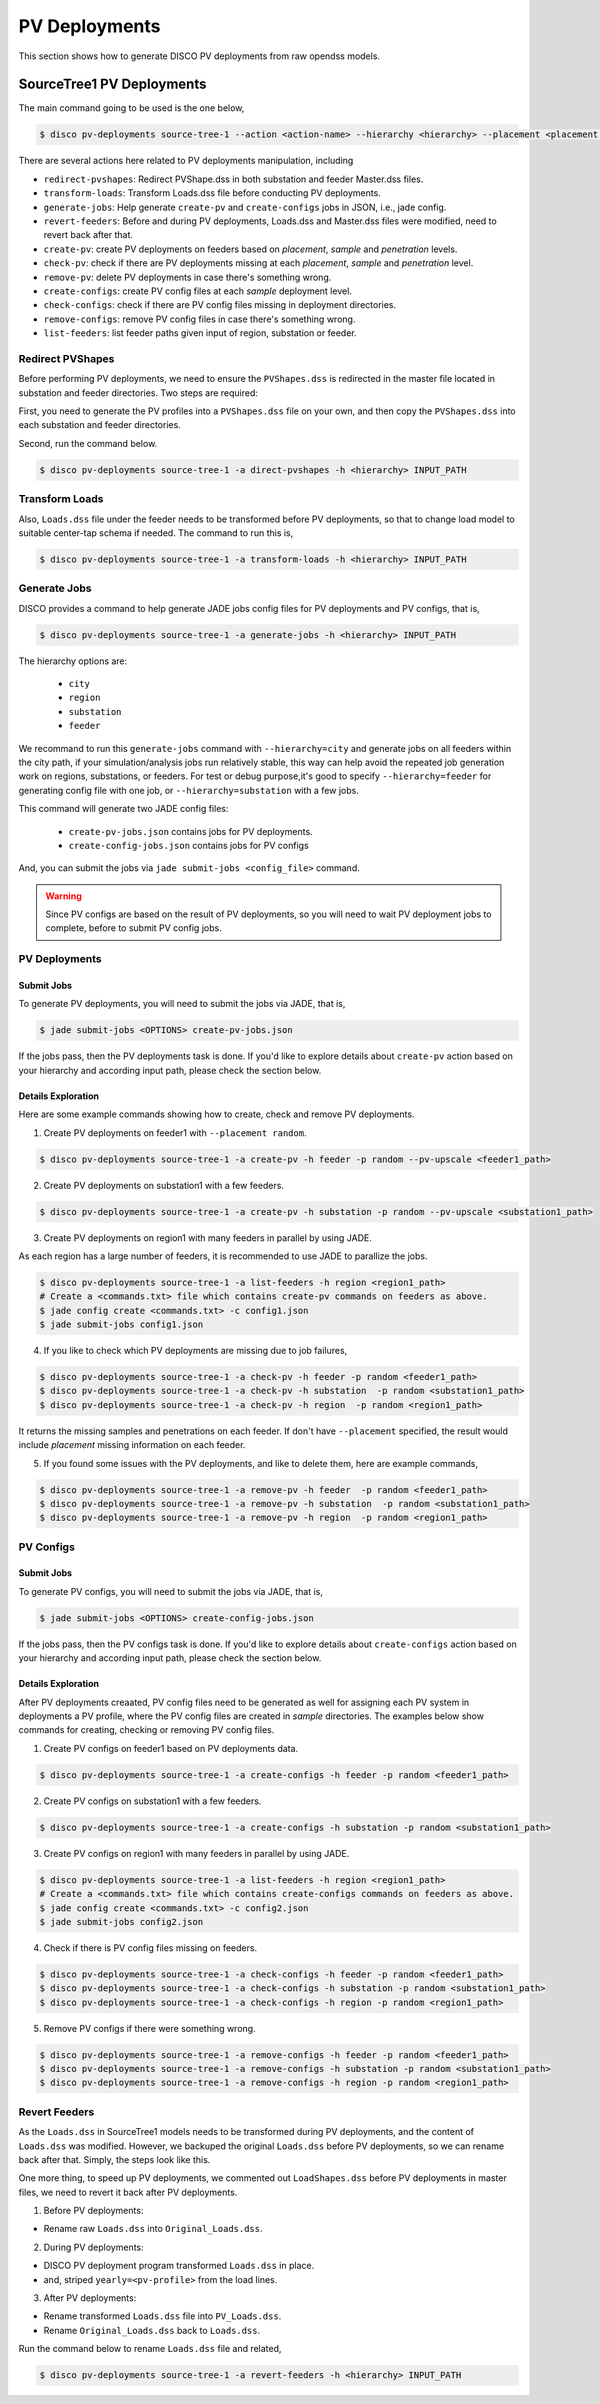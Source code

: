 **************
PV Deployments
**************

This section shows how to generate DISCO PV deployments from raw opendss models.

.. _SourceTree1PVDeployments:

SourceTree1 PV Deployments
==========================

The main command going to be used is the one below,

.. code-block:: bash

    $ disco pv-deployments source-tree-1 --action <action-name> --hierarchy <hierarchy> --placement <placement type> INPUT_PATH

There are several actions here related to PV deployments manipulation, including

* ``redirect-pvshapes``: Redirect PVShape.dss in both substation and feeder Master.dss files.
* ``transform-loads``: Transform Loads.dss file before conducting PV deployments.
* ``generate-jobs``: Help generate ``create-pv`` and ``create-configs`` jobs in JSON, i.e., jade config.
* ``revert-feeders``: Before and during PV deployments, Loads.dss and Master.dss files were modified, need to revert back after that.
* ``create-pv``: create PV deployments on feeders based on `placement`, `sample` and `penetration` levels.
* ``check-pv``: check if there are PV deployments missing at each `placement`, `sample` and `penetration` level.
* ``remove-pv``: delete PV deployments in case there's something wrong.
* ``create-configs``: create PV config files at each `sample` deployment level.
* ``check-configs``: check if there are PV config files missing in deployment directories.
* ``remove-configs``: remove PV config files in case there's something wrong.
* ``list-feeders``: list feeder paths given input of region, substation or feeder.


Redirect PVShapes
-----------------
Before performing PV deployments, we need to ensure the ``PVShapes.dss`` is redirected in the master 
file located in substation and feeder directories. Two steps are required:

First, you need to generate the PV profiles into a ``PVShapes.dss`` file on your own, and then
copy the ``PVShapes.dss`` into each substation and feeder directories.

Second, run the command below.

.. code-block:: bash

    $ disco pv-deployments source-tree-1 -a direct-pvshapes -h <hierarchy> INPUT_PATH


Transform Loads
---------------
Also, ``Loads.dss`` file under the feeder needs to be transformed before PV deployments, so that to
change load model to suitable center-tap schema if needed. The command to run this is,

.. code-block:: bash

    $ disco pv-deployments source-tree-1 -a transform-loads -h <hierarchy> INPUT_PATH


Generate Jobs
-------------
DISCO provides a command to help generate JADE jobs config files for PV deployments and PV configs, that is,

.. code-block:: bash

    $ disco pv-deployments source-tree-1 -a generate-jobs -h <hierarchy> INPUT_PATH

The hierarchy options are:

    * ``city``
    * ``region``
    * ``substation``
    * ``feeder``

We recommand to run this ``generate-jobs`` command with ``--hierarchy=city`` and generate jobs on all
feeders within the city path, if your simulation/analysis jobs run relatively stable, this way can help avoid 
the repeated job generation work on regions, substations, or feeders.
For test or debug purpose,it's good to specify ``--hierarchy=feeder`` for generating config file with one job, 
or ``--hierarchy=substation`` with a few jobs.


This command will generate two JADE config files:

    * ``create-pv-jobs.json`` contains jobs for PV deployments.
    * ``create-config-jobs.json`` contains jobs for PV configs

And, you can submit the jobs via ``jade submit-jobs <config_file>`` command. 

.. warning::

    Since PV configs are based on the result of PV deployments, so you will need to wait PV deployment
    jobs to complete, before to submit PV config jobs.


PV Deployments
--------------

Submit Jobs
^^^^^^^^^^^

To generate PV deployments, you will need to submit the jobs via JADE, that is,

.. code-block:: bash

    $ jade submit-jobs <OPTIONS> create-pv-jobs.json

If the jobs pass, then the PV deployments task is done. If you'd like to explore details 
about ``create-pv`` action based on your hierarchy and according input path, please check the section below.

Details Exploration
^^^^^^^^^^^^^^^^^^^

Here are some example commands showing how to create, check and remove PV deployments.

1. Create PV deployments on feeder1 with ``--placement random``.

.. code-block:: bash

    $ disco pv-deployments source-tree-1 -a create-pv -h feeder -p random --pv-upscale <feeder1_path>


2. Create PV deployments on substation1 with  a few feeders.

.. code-block:: bash

    $ disco pv-deployments source-tree-1 -a create-pv -h substation -p random --pv-upscale <substation1_path>


3. Create PV deployments on region1 with many feeders in parallel by using JADE.

As each region has a large number of feeders, it is recommended to use JADE to parallize the jobs.

.. code-block:: bash

    $ disco pv-deployments source-tree-1 -a list-feeders -h region <region1_path>
    # Create a <commands.txt> file which contains create-pv commands on feeders as above.
    $ jade config create <commands.txt> -c config1.json
    $ jade submit-jobs config1.json


4. If you like to check which PV deployments are missing due to job failures,

.. code-block:: bash

    $ disco pv-deployments source-tree-1 -a check-pv -h feeder -p random <feeder1_path>
    $ disco pv-deployments source-tree-1 -a check-pv -h substation  -p random <substation1_path>
    $ disco pv-deployments source-tree-1 -a check-pv -h region  -p random <region1_path>

It returns the missing samples and penetrations on each feeder. If don't have ``--placement`` specified,
the result would include `placement` missing information on each feeder.


5. If you found some issues with the PV deployments, and like to delete them, here are example commands,

.. code-block:: bash

    $ disco pv-deployments source-tree-1 -a remove-pv -h feeder  -p random <feeder1_path>
    $ disco pv-deployments source-tree-1 -a remove-pv -h substation  -p random <substation1_path>
    $ disco pv-deployments source-tree-1 -a remove-pv -h region  -p random <region1_path>


PV Configs
----------

Submit Jobs
^^^^^^^^^^^

To generate PV configs, you will need to submit the jobs via JADE, that is,

.. code-block:: bash

    $ jade submit-jobs <OPTIONS> create-config-jobs.json

If the jobs pass, then the PV configs task is done. If you'd like to explore details 
about ``create-configs`` action based on your hierarchy and according input path, please check the section below.

Details Exploration
^^^^^^^^^^^^^^^^^^^

After PV deployments creaated, PV config files need to be generated as well for assigning each 
PV system in deployments a PV profile, where the PV config files are created in `sample` directories.
The examples below show commands for creating, checking or removing PV config files.

1. Create PV configs on feeder1 based on PV deployments data.

.. code-block:: bash

    $ disco pv-deployments source-tree-1 -a create-configs -h feeder -p random <feeder1_path>


2. Create PV configs on substation1 with a few feeders.

.. code-block:: bash

    $ disco pv-deployments source-tree-1 -a create-configs -h substation -p random <substation1_path>


3. Create PV configs on region1 with many feeders in parallel by using JADE.

.. code-block:: bash

    $ disco pv-deployments source-tree-1 -a list-feeders -h region <region1_path>
    # Create a <commands.txt> file which contains create-configs commands on feeders as above.
    $ jade config create <commands.txt> -c config2.json
    $ jade submit-jobs config2.json

4. Check if there is PV config files missing on feeders.

.. code-block:: bash

    $ disco pv-deployments source-tree-1 -a check-configs -h feeder -p random <feeder1_path>
    $ disco pv-deployments source-tree-1 -a check-configs -h substation -p random <substation1_path>
    $ disco pv-deployments source-tree-1 -a check-configs -h region -p random <region1_path>

5. Remove PV configs if there were something wrong.

.. code-block:: bash

    $ disco pv-deployments source-tree-1 -a remove-configs -h feeder -p random <feeder1_path>
    $ disco pv-deployments source-tree-1 -a remove-configs -h substation -p random <substation1_path>
    $ disco pv-deployments source-tree-1 -a remove-configs -h region -p random <region1_path>


Revert Feeders
--------------

As the ``Loads.dss`` in SourceTree1 models needs to be transformed during PV deployments, and the 
content of ``Loads.dss`` was modified. However, we backuped the original ``Loads.dss`` before 
PV deployments, so we can rename back after that. Simply, the steps look like this.

One more thing, to speed up PV deployments, we commented out ``LoadShapes.dss`` before PV deployments in master
files, we need to revert it back after PV deployments.

1. Before PV deployments:

* Rename raw ``Loads.dss`` into ``Original_Loads.dss``.

2. During PV deployments:

* DISCO PV deployment program transformed ``Loads.dss`` in place.
* and, striped ``yearly=<pv-profile>`` from the load lines.

3. After PV deployments:

* Rename transformed ``Loads.dss`` file into ``PV_Loads.dss``.
* Rename ``Original_Loads.dss`` back to ``Loads.dss``.

Run the command below to rename ``Loads.dss`` file and related,

.. code-block:: bash

    $ disco pv-deployments source-tree-1 -a revert-feeders -h <hierarchy> INPUT_PATH
